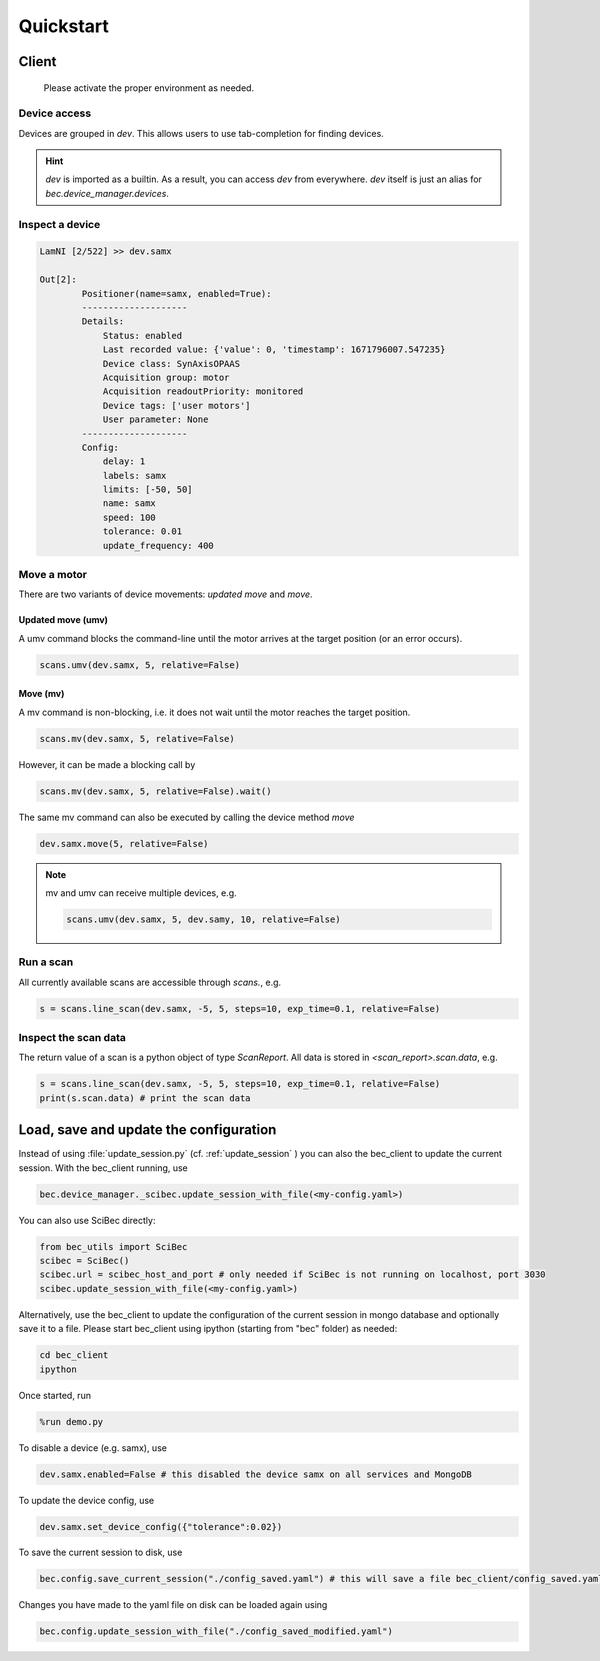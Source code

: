 Quickstart
==========

Client
------------------------

    Please activate the proper environment as needed.

Device access
~~~~~~~~~~~~~~~~~

Devices are grouped in `dev`. This allows users to use tab-completion for finding devices.

.. image:: ../assets/tab-complete-devices.png
  :width: 300
  :alt: tab completion for finding devices
  :align: center

.. hint:: `dev` is imported as a builtin. As a result, you can access `dev` from everywhere. `dev` itself is just an alias for `bec.device_manager.devices`.

Inspect a device
~~~~~~~~~~~~~~~~~

.. code-block:: ipython

    LamNI [2/522] >> dev.samx

    Out[2]:
            Positioner(name=samx, enabled=True):
            --------------------
            Details:
                Status: enabled
                Last recorded value: {'value': 0, 'timestamp': 1671796007.547235}
                Device class: SynAxisOPAAS
                Acquisition group: motor
                Acquisition readoutPriority: monitored
                Device tags: ['user motors']
                User parameter: None
            --------------------
            Config:
                delay: 1
                labels: samx
                limits: [-50, 50]
                name: samx
                speed: 100
                tolerance: 0.01
                update_frequency: 400



Move a motor
~~~~~~~~~~~~~~

There are two variants of device movements: `updated move` and `move`.


Updated move (umv)
^^^^^^^^^^^^^^^^^^
A umv command blocks the command-line until the motor arrives at the target position (or an error occurs).

.. code-block:: python

    scans.umv(dev.samx, 5, relative=False)

Move (mv)
^^^^^^^^^^^^^^^^^^
A mv command is non-blocking, i.e. it does not wait until the motor reaches the target position. 

.. code-block:: python

    scans.mv(dev.samx, 5, relative=False)

However, it can be made a blocking call by 

.. code-block:: python

    scans.mv(dev.samx, 5, relative=False).wait()

The same mv command can also be executed by calling the device method `move`

.. code-block:: python

    dev.samx.move(5, relative=False)


.. note:: mv and umv can receive multiple devices, e.g. 

    .. code-block:: python
        
        scans.umv(dev.samx, 5, dev.samy, 10, relative=False)


Run a scan
~~~~~~~~~~~

All currently available scans are accessible through `scans.`, e.g.

.. code-block:: python

    s = scans.line_scan(dev.samx, -5, 5, steps=10, exp_time=0.1, relative=False)


.. 
    ### 3.2.3 Run a software based fly scan [TODO: MORE DETAILS]
    ```
    scans.round_scan_fly?
    scans.round_scan_fly(dev.flyer_sim, 0, 50, 5, 3, exp_time=0.1, relative=True)
    ```

Inspect the scan data
~~~~~~~~~~~~~~~~~~~~~~~~

The return value of a scan is a python object of type `ScanReport`. All data is stored in `<scan_report>.scan.data`, e.g.

.. code-block:: python

    s = scans.line_scan(dev.samx, -5, 5, steps=10, exp_time=0.1, relative=False)
    print(s.scan.data) # print the scan data

Load, save and update the configuration
----------------------------------------

Instead of using :file:`update_session.py` (cf.  :ref:`update_session` ) you can also the bec_client to update the current session. With the bec_client running, use

.. code-block:: python

    bec.device_manager._scibec.update_session_with_file(<my-config.yaml>)

You can also use SciBec directly:

.. code-block:: python

    from bec_utils import SciBec
    scibec = SciBec()
    scibec.url = scibec_host_and_port # only needed if SciBec is not running on localhost, port 3030
    scibec.update_session_with_file(<my-config.yaml>)


Alternatively, use the bec_client to update the configuration of the current session in mongo database and optionally save it to a file.
Please start bec_client using ipython (starting from "bec" folder) as needed:

.. code-block:: bash

    cd bec_client
    ipython

Once started, run 

.. code-block:: python

    %run demo.py


To disable a device (e.g. samx), use

.. code-block:: python

    dev.samx.enabled=False # this disabled the device samx on all services and MongoDB

To update the device config, use

.. code-block:: python

    dev.samx.set_device_config({"tolerance":0.02})

To save the current session to disk, use

.. code-block:: python

    bec.config.save_current_session("./config_saved.yaml") # this will save a file bec_client/config_saved.yaml

Changes you have made to the yaml file on disk can be loaded again using

.. code-block:: python

    bec.config.update_session_with_file("./config_saved_modified.yaml") 

.. 
    ### 3.1.3 [TODO: TO BE DEVELOPED] Use **Web GUI tool** to update the configuration of current session in mongo database




